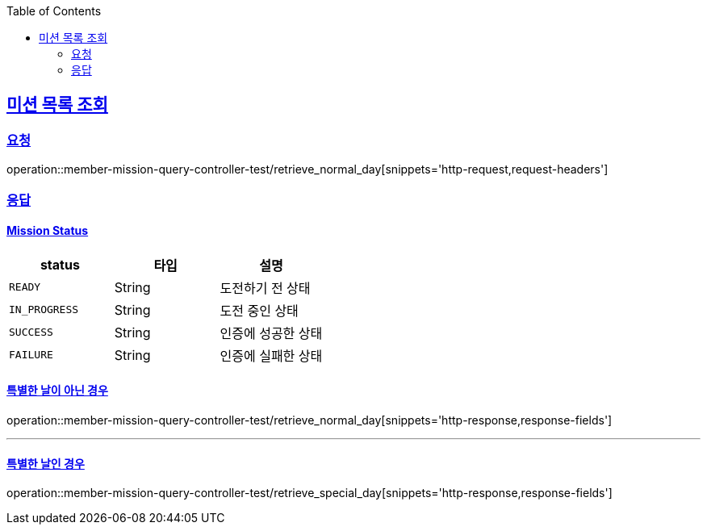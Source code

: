 :doctype: book
:icons: font
:source-highlighter: highlightjs
:toc: left
:toclevels: 2
:sectlinks:

[[Mission-API]]
== 미션 목록 조회
=== 요청
operation::member-mission-query-controller-test/retrieve_normal_day[snippets='http-request,request-headers']

=== 응답
==== Mission Status

|===
| status | 타입 | 설명

| `READY`
| String
| 도전하기 전 상태

| `IN_PROGRESS`
| String
| 도전 중인 상태

| `SUCCESS`
| String
| 인증에 성공한 상태

| `FAILURE`
| String
| 인증에 실패한 상태
|===


==== 특별한 날이 아닌 경우
operation::member-mission-query-controller-test/retrieve_normal_day[snippets='http-response,response-fields']

'''

==== 특별한 날인 경우
operation::member-mission-query-controller-test/retrieve_special_day[snippets='http-response,response-fields']
